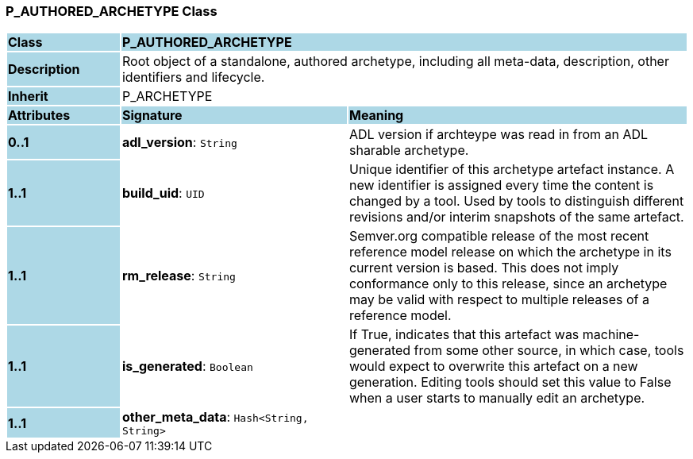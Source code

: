 === P_AUTHORED_ARCHETYPE Class

[cols="^1,2,3"]
|===
|*Class*
{set:cellbgcolor:lightblue}
2+^|*P_AUTHORED_ARCHETYPE*

|*Description*
{set:cellbgcolor:lightblue}
2+|Root object of a standalone, authored archetype, including all meta-data, description, other identifiers and lifecycle.
{set:cellbgcolor!}

|*Inherit*
{set:cellbgcolor:lightblue}
2+|P_ARCHETYPE
{set:cellbgcolor!}

|*Attributes*
{set:cellbgcolor:lightblue}
^|*Signature*
^|*Meaning*

|*0..1*
{set:cellbgcolor:lightblue}
|*adl_version*: `String`
{set:cellbgcolor!}
|ADL version if archteype was read in from an ADL sharable archetype.

|*1..1*
{set:cellbgcolor:lightblue}
|*build_uid*: `UID`
{set:cellbgcolor!}
|Unique identifier of this archetype artefact instance. A new identifier is assigned every time the content is changed by a tool. Used by tools to distinguish different revisions and/or interim snapshots of the same artefact.

|*1..1*
{set:cellbgcolor:lightblue}
|*rm_release*: `String`
{set:cellbgcolor!}
|Semver.org compatible release of the most recent reference model release on which the archetype in its current version is based. This does not imply conformance only to this release, since an archetype may be valid with respect to multiple releases of a reference model.

|*1..1*
{set:cellbgcolor:lightblue}
|*is_generated*: `Boolean`
{set:cellbgcolor!}
|If True, indicates that this artefact was machine-generated from some other source, in which case, tools would expect to overwrite this artefact on a new generation. Editing tools should set this value to False when a user starts to manually edit an archetype.

|*1..1*
{set:cellbgcolor:lightblue}
|*other_meta_data*: `Hash<String, String>`
{set:cellbgcolor!}
|
|===
